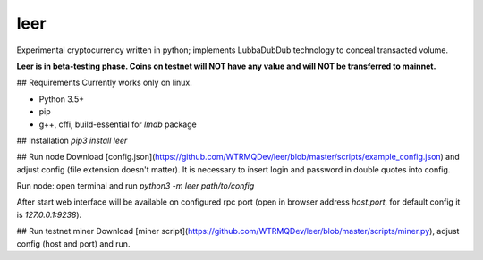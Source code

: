 leer
=====

Experimental cryptocurrency written in python; implements LubbaDubDub technology to conceal transacted volume.

**Leer is in beta-testing phase. Coins on testnet will NOT have any value and will NOT be transferred to mainnet.**

## Requirements
Currently works only on linux.

* Python 3.5+
* pip
* g++, cffi, build-essential for `lmdb` package

## Installation
`pip3 install leer`

## Run node
Download [config.json](https://github.com/WTRMQDev/leer/blob/master/scripts/example_config.json) and adjust config (file extension doesn't matter). It is necessary to insert login and password in double quotes into config.

Run node: open terminal and run `python3 -m leer path/to/config`

After start web interface will be available on configured rpc port (open in browser address `host:port`, for default config it is `127.0.0.1:9238`).

## Run testnet miner
Download [miner script](https://github.com/WTRMQDev/leer/blob/master/scripts/miner.py), adjust config (host and port) and run.


